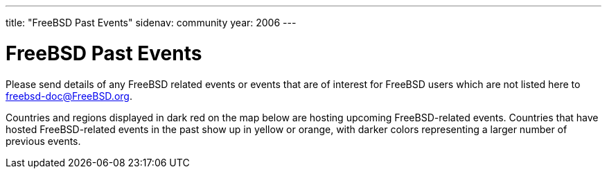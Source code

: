 ---
title: "FreeBSD Past Events"
sidenav: community
year: 2006
---

= FreeBSD Past Events

Please send details of any FreeBSD related events or events that are of interest for FreeBSD users which are not listed here to freebsd-doc@FreeBSD.org.

Countries and regions displayed in dark red on the map below are hosting upcoming FreeBSD-related events. Countries that have hosted FreeBSD-related events in the past show up in yellow or orange, with darker colors representing a larger number of previous events.
 
